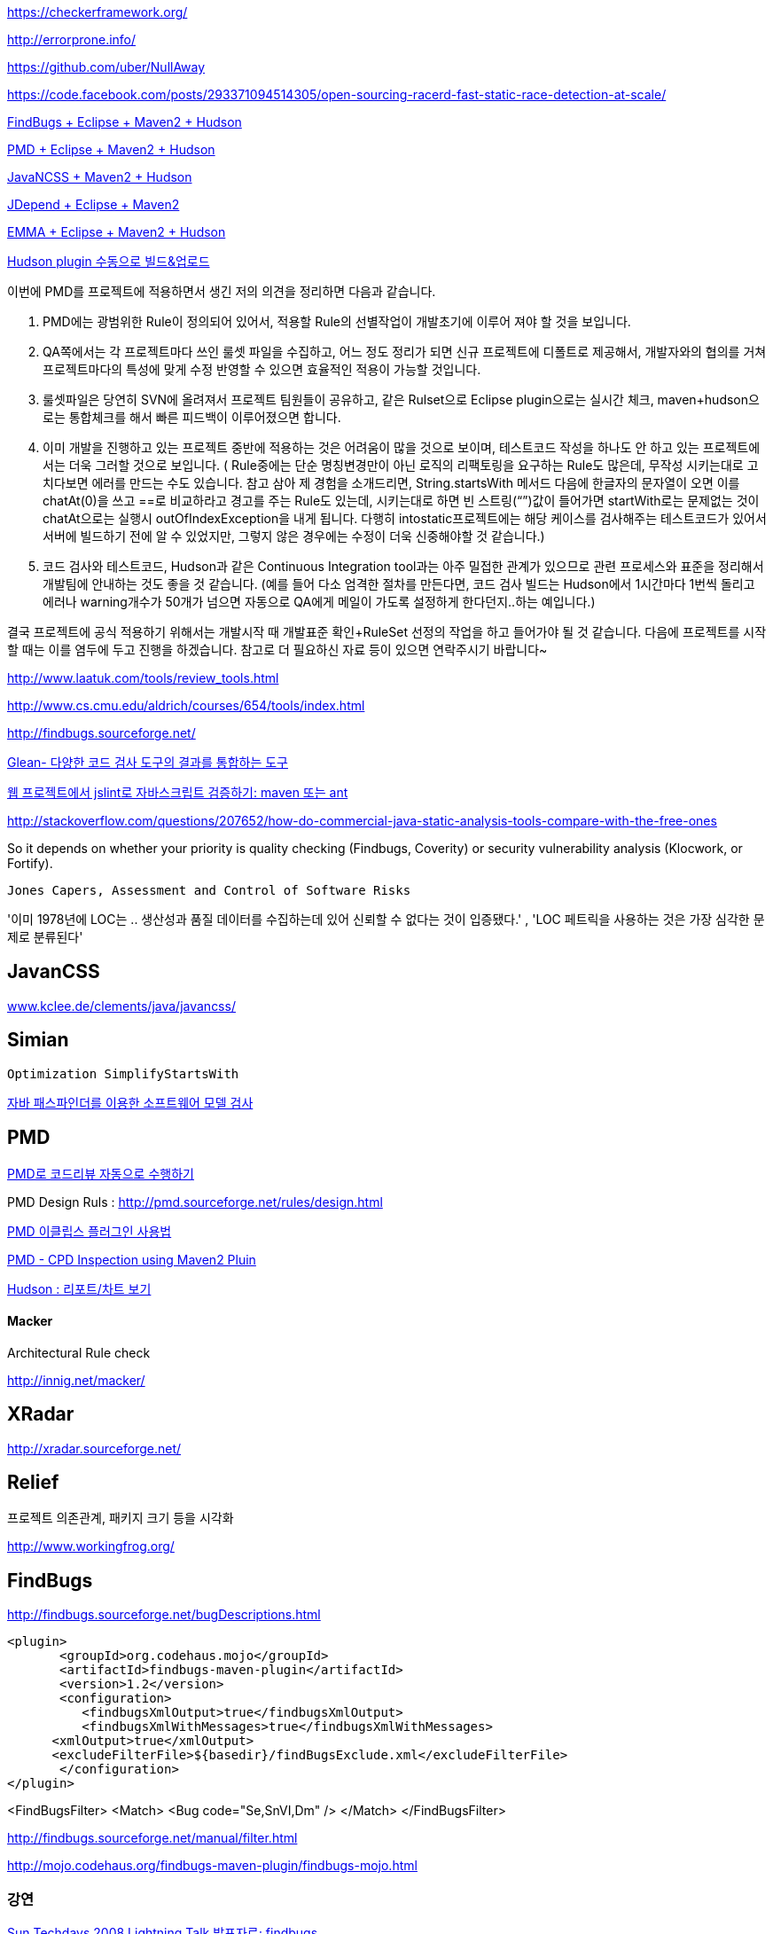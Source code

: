 https://checkerframework.org/

http://errorprone.info/

https://github.com/uber/NullAway

https://code.facebook.com/posts/293371094514305/open-sourcing-racerd-fast-static-race-detection-at-scale/

http://benelog.egloos.com/2079841[FindBugs + Eclipse + Maven2 + Hudson]

http://benelog.egloos.com/2176171[PMD + Eclipse + Maven2 + Hudson]

http://benelog.egloos.com/2204823[JavaNCSS + Maven2 + Hudson]

http://benelog.egloos.com/2208368[JDepend + Eclipse + Maven2]

http://benelog.egloos.com/2212119[EMMA + Eclipse + Maven2 + Hudson]

http://benelog.egloos.com/2208375[Hudson plugin 수동으로 빌드&업로드]


이번에 PMD를 프로젝트에 적용하면서 생긴 저의 의견을 정리하면 다음과 같습니다.  

1.    PMD에는 광범위한 Rule이 정의되어 있어서, 적용할 Rule의 선별작업이 개발초기에 이루어 져야 할 것을 보입니다.  
2.    QA쪽에서는 각 프로젝트마다 쓰인 룰셋 파일을 수집하고, 어느 정도 정리가 되면 신규 프로젝트에 디폴트로 제공해서, 개발자와의 협의를 거쳐 프로젝트마다의 특성에 맞게 수정 반영할 수 있으면 효율적인 적용이 가능할 것입니다.  
3.    룰셋파일은 당연히 SVN에 올려져서 프로젝트 팀원들이 공유하고, 같은 Rulset으로 Eclipse plugin으로는 실시간 체크, maven+hudson으로는 통합체크를 해서 빠른 피드백이 이루어졌으면 합니다.  
4.    이미 개발을 진행하고 있는 프로젝트 중반에 적용하는 것은 어려움이 많을 것으로 보이며, 테스트코드 작성을 하나도 안 하고 있는 프로젝트에서는 더욱 그러할 것으로 보입니다. ( Rule중에는 단순 명칭변경만이 아닌 로직의 리팩토링을 요구하는 Rule도 많은데, 무작성 시키는대로 고치다보면 에러를 만드는 수도 있습니다. 참고 삼아 제 경험을 소개드리면,  String.startsWith 메서드 다음에 한글자의 문자열이 오면 이를 chatAt(0)을 쓰고 ==로 비교하라고 경고를 주는 Rule도 있는데, 시키는대로 하면 빈 스트링(“”)값이 들어가면 startWith로는 문제없는 것이 chatAt으로는 실행시 outOfIndexException을 내게 됩니다. 다행히 intostatic프로젝트에는 해당 케이스를 검사해주는  테스트코드가 있어서 서버에 빌드하기 전에 알 수 있었지만, 그렇지 않은 경우에는 수정이 더욱 신중해야할 것 같습니다.)  
5.    코드 검사와 테스트코드, Hudson과 같은 Continuous Integration tool과는 아주 밀접한 관계가 있으므로 관련 프로세스와 표준을 정리해서 개발팀에 안내하는 것도 좋을 것 같습니다. (예를 들어 다소 엄격한 절차를 만든다면, 코드 검사 빌드는 Hudson에서 1시간마다 1번씩 돌리고 에러나 warning개수가 50개가 넘으면 자동으로 QA에게 메일이 가도록 설정하게 한다던지..하는 예입니다.)  

결국 프로젝트에 공식 적용하기 위해서는 개발시작 때 개발표준 확인+RuleSet 선정의 작업을 하고 들어가야 될 것 같습니다. 다음에 프로젝트를 시작할 때는 이를 염두에 두고 진행을  하겠습니다.  
참고로 더 필요하신 자료 등이 있으면 연락주시기 바랍니다~

http://www.laatuk.com/tools/review_tools.html[http://www.laatuk.com/tools/review_tools.html]

http://www.cs.cmu.edu/~aldrich/courses/654/tools/index.html[http://www.cs.cmu.edu/~aldrich/courses/654/tools/index.html]

http://findbugs.sourceforge.net/[http://findbugs.sourceforge.net/]

http://kingori.egloos.com/3795134[Glean- 다양한 코드 검사 도구의 결과를 통합하는 도구]

http://iolothebard.tistory.com/378[웹 프로젝트에서 jslint로 자바스크립트 검증하기: maven 또는 ant]

http://stackoverflow.com/questions/207652/how-do-commercial-java-static-analysis-tools-compare-with-the-free-ones[http://stackoverflow.com/questions/207652/how-do-commercial-java-static-analysis-tools-compare-with-the-free-ones]

So it depends on whether your priority is quality checking (Findbugs, Coverity) or security vulnerability analysis (Klocwork, or Fortify).

 Jones Capers, Assessment and Control of Software Risks

'이미 1978년에 LOC는 .. 생산성과 품질 데이터를 수집하는데 있어 신뢰할 수 없다는 것이 입증됐다.' , 'LOC 페트릭을 사용하는 것은 가장 심각한 문제로 분류된다' 

== JavanCSS

http://www.kclee.de/clements/java/javancss/[www.kclee.de/clements/java/javancss/]

== Simian

 Optimization SimplifyStartsWith

https://www.ibm.com/developerworks/kr/library/dwclm/20080826/[자바 패스파인더를 이용한 소프트웨어 모델 검사]

== PMD

http://moai.tistory.com/541[PMD로 코드리뷰 자동으로 수행하기]

PMD Design Ruls : http://pmd.sourceforge.net/rules/design.html[http://pmd.sourceforge.net/rules/design.html]

http://blog.empas.com/seeiris/14381547[PMD 이클립스 플러그인 사용법]

http://blog.naver.com/youmasan?Redirect=Log&logNo=130037037455[PMD - CPD Inspection using Maven2 Pluin]

http://ecogeo.tistory.com/70[Hudson : 리포트/차트 보기]

==== Macker 

Architectural Rule check 

http://innig.net/macker/[http://innig.net/macker/]

== XRadar

http://xradar.sourceforge.net/[http://xradar.sourceforge.net/]

== Relief

프로젝트 의존관계, 패키지 크기 등을 시각화

http://www.workingfrog.org/[http://www.workingfrog.org/]

== FindBugs

http://findbugs.sourceforge.net/bugDescriptions.html[http://findbugs.sourceforge.net/bugDescriptions.html]

    <plugin>  
           <groupId>org.codehaus.mojo</groupId>  
           <artifactId>findbugs-maven-plugin</artifactId>  
           <version>1.2</version>  
           <configuration>  
              <findbugsXmlOutput>true</findbugsXmlOutput>  
              <findbugsXmlWithMessages>true</findbugsXmlWithMessages>  
          <xmlOutput>true</xmlOutput>  
          <excludeFilterFile>${basedir}/findBugsExclude.xml</excludeFilterFile>           
           </configuration>  
    </plugin>

<FindBugsFilter>  
    <Match>  
          <Bug code="Se,SnVI,Dm" />  
    </Match>  
</FindBugsFilter>

http://findbugs.sourceforge.net/manual/filter.html[http://findbugs.sourceforge.net/manual/filter.html]

http://mojo.codehaus.org/findbugs-maven-plugin/findbugs-mojo.html[http://mojo.codehaus.org/findbugs-maven-plugin/findbugs-mojo.html]

=== 강연

http://okjsp.tistory.com/1165643579[Sun Techdays 2008 Lightning Talk 발표자료; findbugs]

http://developers.sun.com/learning/javaoneonline/2007/pdf/TS-2007.pdf[http://developers.sun.com/learning/javaoneonline/2007/pdf/TS-2007.pdf]

10분36초. Joshua Bloch

http://www.buggymind.com/177[http://www.buggymind.com/177]

If Josh makes a dumb mistake, you are allowed to make a dumb mistake, all right?

//Eclipse 3.0.0M8

String sig = type.getSignature();

if(sig!=null || sig.length() ==1 ) {

   return sig;

}

Eclipse 3.0.0M8

String name = workingCopy.getName()

name.replace('/','.);
  
